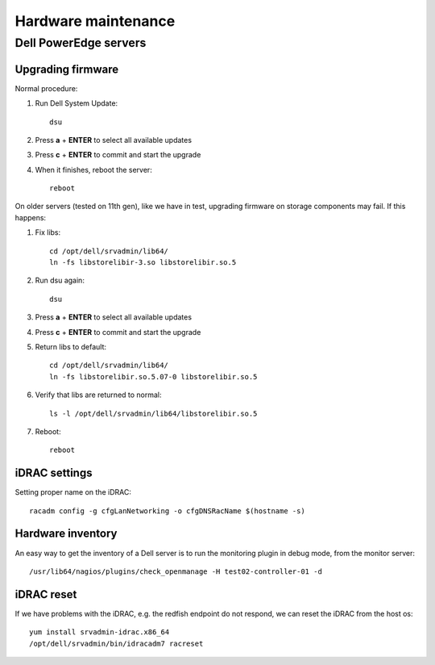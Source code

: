 ====================
Hardware maintenance
====================

Dell PowerEdge servers
======================

Upgrading firmware
------------------

Normal procedure:

#. Run Dell System Update::

    dsu

#. Press **a** + **ENTER** to select all available updates

#. Press **c** + **ENTER** to commit and start the upgrade

#. When it finishes, reboot the server::

    reboot

On older servers (tested on 11th gen), like we have in test, upgrading
firmware on storage components may fail. If this happens:

#. Fix libs::

     cd /opt/dell/srvadmin/lib64/
     ln -fs libstorelibir-3.so libstorelibir.so.5

#. Run dsu again::

     dsu

#. Press **a** + **ENTER** to select all available updates

#. Press **c** + **ENTER** to commit and start the upgrade

#. Return libs to default::

     cd /opt/dell/srvadmin/lib64/
     ln -fs libstorelibir.so.5.07-0 libstorelibir.so.5

#. Verify that libs are returned to normal::

     ls -l /opt/dell/srvadmin/lib64/libstorelibir.so.5

#. Reboot::

     reboot


iDRAC settings
--------------

Setting proper name on the iDRAC::

  racadm config -g cfgLanNetworking -o cfgDNSRacName $(hostname -s)


Hardware inventory
------------------

An easy way to get the inventory of a Dell server is to run the
monitoring plugin in debug mode, from the monitor server::

  /usr/lib64/nagios/plugins/check_openmanage -H test02-controller-01 -d

iDRAC reset
-----------

If we have problems with the iDRAC, e.g. the redfish endpoint do not respond,
we can reset the iDRAC from the host os::

  yum install srvadmin-idrac.x86_64
  /opt/dell/srvadmin/bin/idracadm7 racreset
